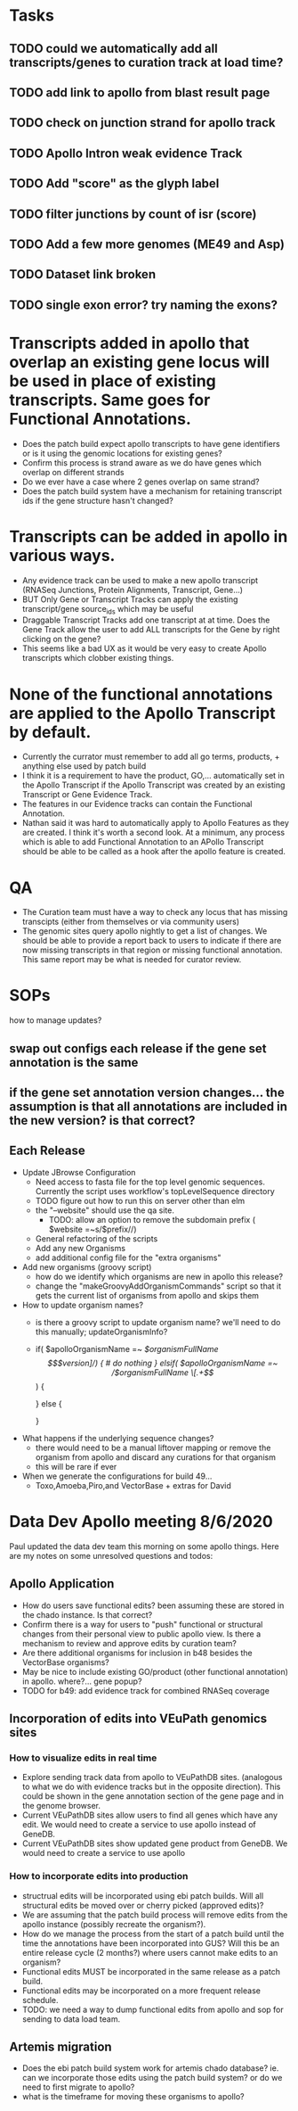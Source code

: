* Tasks
** TODO could we automatically add all transcripts/genes to curation track at load time?
** TODO add link to apollo from blast result page
** TODO check on junction strand for apollo track
** TODO Apollo Intron weak evidence Track

   
** TODO Add "score" as the glyph label
** TODO filter junctions by count of isr (score)
** TODO Add a few more genomes (ME49 and Asp)
** TODO Dataset link broken
** TODO single exon error?  try naming the exons?

* Transcripts added in apollo that overlap an existing gene locus will be used in place of existing transcripts.  Same goes for Functional Annotations.
  + Does the patch build expect apollo transcripts to have gene identifiers or is it using the genomic locations for existing genes?
  + Confirm this process is strand aware as we do have genes which overlap on different strands
  + Do we ever have a case where 2 genes overlap on same strand?
  + Does the patch build system have a mechanism for retaining transcript ids if the gene structure hasn't changed?

* Transcripts can be added in apollo in various ways.
  + Any evidence track can be used to make a new apollo transcript (RNASeq Junctions, Protein Alignments, Transcript, Gene...)
  + BUT Only Gene or Transcript Tracks can apply the existing transcript/gene source_ids which may be useful
  + Draggable Transcript Tracks add one transcript at at time.  Does the Gene Track allow the user to add ALL transcripts for the Gene by right clicking on the gene?
  + This seems like a bad UX as it would be very easy to create Apollo transcripts which clobber existing things.
    
* None of the functional annotations are applied to the Apollo Transcript by default.
  + Currently the currator must remember to add all go terms, products, + anything else used by patch build
  + I think it is a requirement to have the product, GO,... automatically set in the Apollo Transcript if the Apollo Transcript was created by an existing Transcript or Gene Evidence Track.
  + The features in our Evidence tracks can contain the Functional Annotation.
  + Nathan said it was hard to automatically apply to Apollo Features as they are created.  I think it's worth a second look.  At a minimum, any process which is able to add Functional Annotation to an APollo Transcript should be able to be called as a hook after the apollo feature is created.

* QA
  + The Curation team must have a way to check any locus that has missing transcipts (either from themselves or via community users)
  + The genomic sites query apollo nightly to get a list of changes.  We should be able to provide a report back to users to indicate if there are now missing transcripts in that region or missing functional annotation.  This same report may be what is needed for curator review.


* SOPs
how to manage updates?
** swap out configs each release if the gene set annotation is the same
** if the gene set annotation version changes... the assumption is that all annotations are included in the new version? is that correct?
** Each Release
   + Update JBrowse Configuration
     + Need access to fasta file for the top level genomic sequences.  Currently the script uses workflow's topLevelSequence directory
     + TODO figure out how to run this on server other than elm
     + the "--website" should use the qa site.
       + TODO:  allow an option to remove the subdomain prefix ( $website =~s/$prefix//)
     + General refactoring of the scripts
     + Add any new Organisms
     + add additional config file for the "extra organisms"

   + Add new organisms (groovy script)
     + how do we identify which organisms are new in apollo this release?
     + change the "makeGroovyAddOrganismCommands" script so that it gets the current list of organisms from apollo and skips them

   + How to update organism names?
     + is there a groovy script to update organism name?  we'll need to do this manually; updateOrganismInfo?
     + if( $apolloOrganismName =~ /$organismFullName \[$version]/) {
          # do nothing
       } elsif( $apolloOrganismName =~ /$organismFullName \[.+\]/) {
         # print groovy command to Update the organism name
       } else {
         # print groovy command to add new organism
       }
   + What happens if the underlying sequence changes?
     + there would need to be a manual liftover mapping or remove the organism from apollo and discard any curations for that organism
     + this will be rare if ever
   + When we generate the configurations for build 49...
     + Toxo,Amoeba,Piro,and VectorBase + extras for David





* Data Dev Apollo meeting 8/6/2020
Paul updated the data dev team this morning on some apollo things.  Here are my notes on some unresolved questions and todos:

** Apollo Application
   + How do users save functional edits?  been assuming these are stored in the chado instance.  Is that correct?
   + Confirm there is a way for users to "push" functional or structural changes from their personal view to public apollo view.  Is there a mechanism to review and approve edits by curation team?
   + Are there additional organisms for inclusion in b48 besides the VectorBase organisms?
   + May be nice to include existing GO/product (other functional annotation) in apollo.  where?... gene popup?
   + TODO for b49: add evidence track for combined RNASeq coverage

** Incorporation of edits into VEuPath genomics sites
*** How to visualize edits in real time
    + Explore sending track data from apollo to VEuPathDB sites.  (analogous to what we do with evidence tracks but in the opposite direction).  This could be shown in the gene annotation section of the gene page and in the genome browser.
    + Current VEuPathDB sites allow users to find all genes which have any edit.  We would need to create a service to use apollo instead of GeneDB.
    + Current VEuPathDB sites show updated gene product from GeneDB.  We would need to create a service to use apollo
*** How to incorporate edits into production
    + structrual edits will be incorporated using ebi patch builds.  Will all structural edits be moved over or cherry picked (approved edits)?
    + We are assuming that the patch build process will remove edits from the apollo instance (possibly recreate the organism?).
    + How do we manage the process from the start of a patch build until the time the annotations have been incorporated into GUS?  Will this be an entire release cycle (2 months?) where users cannot make edits to an organism?
    + Functional edits MUST be incorporated in the same release as a patch build.
    + Functional edits may be incorporated on a more frequent release schedule.
    + TODO: we need a way to dump functional edits from apollo and sop for sending to data load team.

** Artemis migration
   + Does the ebi patch build system work for artemis chado database?  ie. can we incorporate those edits using the patch build system? or do we need to first migrate to apollo?
   + what is the timeframe for moving these organisms to apollo?


